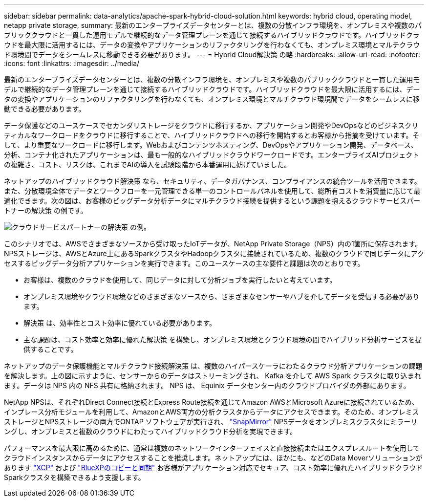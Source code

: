 ---
sidebar: sidebar 
permalink: data-analytics/apache-spark-hybrid-cloud-solution.html 
keywords: hybrid cloud, operating model, netapp private storage, 
summary: 最新のエンタープライズデータセンターとは、複数の分散インフラ環境を、オンプレミスや複数のパブリッククラウドと一貫した運用モデルで継続的なデータ管理プレーンを通じて接続するハイブリッドクラウドです。ハイブリッドクラウドを最大限に活用するには、データの変換やアプリケーションのリファクタリングを行わなくても、オンプレミス環境とマルチクラウド環境間でデータをシームレスに移動できる必要があります。 
---
= Hybrid Cloud解決策 の略
:hardbreaks:
:allow-uri-read: 
:nofooter: 
:icons: font
:linkattrs: 
:imagesdir: ../media/


[role="lead"]
最新のエンタープライズデータセンターとは、複数の分散インフラ環境を、オンプレミスや複数のパブリッククラウドと一貫した運用モデルで継続的なデータ管理プレーンを通じて接続するハイブリッドクラウドです。ハイブリッドクラウドを最大限に活用するには、データの変換やアプリケーションのリファクタリングを行わなくても、オンプレミス環境とマルチクラウド環境間でデータをシームレスに移動できる必要があります。

データ保護などのユースケースでセカンダリストレージをクラウドに移行するか、アプリケーション開発やDevOpsなどのビジネスクリティカルなワークロードをクラウドに移行することで、ハイブリッドクラウドへの移行を開始するとお客様から指摘を受けています。そして、より重要なワークロードに移行します。Webおよびコンテンツホスティング、DevOpsやアプリケーション開発、データベース、分析、コンテナ化されたアプリケーションは、最も一般的なハイブリッドクラウドワークロードです。エンタープライズAIプロジェクトの複雑さ、コスト、リスクは、これまでAIの導入を試験段階から本番運用に妨げていました。

ネットアップのハイブリッドクラウド解決策 なら、セキュリティ、データガバナンス、コンプライアンスの統合ツールを活用できます。また、分散環境全体でデータとワークフローを一元管理できる単一のコントロールパネルを使用して、総所有コストを消費量に応じて最適化できます。次の図は、お客様のビッグデータ分析データにマルチクラウド接続を提供するという課題を抱えるクラウドサービスパートナーの解決策 の例です。

image::apache-spark-image14.png[クラウドサービスパートナーの解決策 の例。]

このシナリオでは、AWSでさまざまなソースから受け取ったIoTデータが、NetApp Private Storage（NPS）内の1箇所に保存されます。NPSストレージは、AWSとAzure上にあるSparkクラスタやHadoopクラスタに接続されているため、複数のクラウドで同じデータにアクセスするビッグデータ分析アプリケーションを実行できます。このユースケースの主な要件と課題は次のとおりです。

* お客様は、複数のクラウドを使用して、同じデータに対して分析ジョブを実行したいと考えています。
* オンプレミス環境やクラウド環境などのさまざまなソースから、さまざまなセンサーやハブを介してデータを受信する必要があります。
* 解決策 は、効率性とコスト効率に優れている必要があります。
* 主な課題は、コスト効率と効率に優れた解決策 を構築し、オンプレミス環境とクラウド環境の間でハイブリッド分析サービスを提供することです。


ネットアップのデータ保護機能とマルチクラウド接続解決策 は、複数のハイパースケーラにわたるクラウド分析アプリケーションの課題を解決します。上の図に示すように、センサーからのデータはストリーミングされ、 Kafka を介して AWS Spark クラスタに取り込まれます。データは NPS 内の NFS 共有に格納されます。 NPS は、 Equinix データセンター内のクラウドプロバイダの外部にあります。

NetApp NPSは、それぞれDirect Connect接続とExpress Route接続を通じてAmazon AWSとMicrosoft Azureに接続されているため、インプレース分析モジュールを利用して、AmazonとAWS両方の分析クラスタからデータにアクセスできます。そのため、オンプレミスストレージとNPSストレージの両方でONTAP ソフトウェアが実行され、 https://docs.netapp.com/us-en/ontap/data-protection/snapmirror-replication-concept.html["SnapMirror"^] NPSデータをオンプレミスクラスタにミラーリングし、オンプレミスと複数のクラウドにわたってハイブリッドクラウド分析を実現できます。

パフォーマンスを最大限に高めるために、通常は複数のネットワークインターフェイスと直接接続またはエクスプレスルートを使用してクラウドインスタンスからデータにアクセスすることを推奨します。ネットアップには、ほかにも、などのData Moverソリューションがあります https://mysupport.netapp.com/documentation/docweb/index.html?productID=63942&language=en-US["XCP"^] および https://cloud.netapp.com/cloud-sync-service["BlueXPのコピーと同期"^] お客様がアプリケーション対応でセキュア、コスト効率に優れたハイブリッドクラウドSparkクラスタを構築できるよう支援します。
